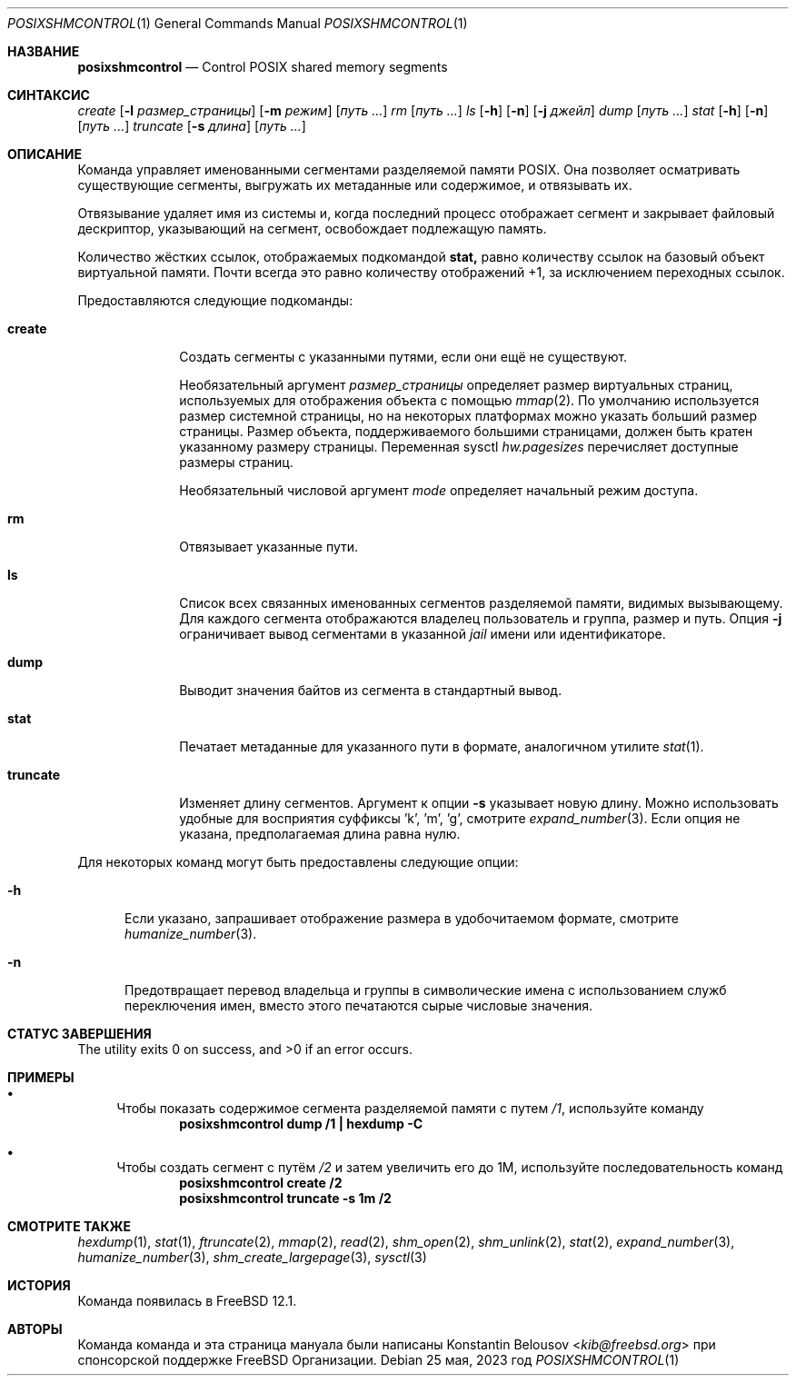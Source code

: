 .\" Copyright (c) 2019 FreeBSD Foundation, Inc.
.\"
.\" Эта документация была написана 
.\" Константином Белоусовым <kib@FreeBSD.org> при спонсорской поддержке
.\" FreeBSD Foundation.
.\"
.\" Распространение и использование в исходном коде и двоичной форме, с использованием или без использования
.\" модификаций, если следующие условия
.\" соблюдаются:
.\" 1. При распространении исходного кода должно сохраняться вышеуказанное уведомление
.\"    об авторских правах, этот список условий и следующий дисклеймер.
.\" 2. При распространиении в двоичной форме должно воспроизводиться уведомление об авторских правах,
.\"    этот список условий и следующий ниже отказ от ответственности в
.\"    документации и/или других материалах, поставляемых с дистрибутивом.
.\"
.\" ДАННОЕ ПРОГРАММНОЕ ОБЕСПЕЧЕНИЕ ПРЕДОСТАВЛЯЕТСЯ ПРАВООБЛАДАТЕЛЯМИ И СОАВТОРАМИ ``КАК ЕСТЬ'', И 
.\" МЫ ОТКАЗЫВАЕМСЯ ОТ ЛЮБЫХ ПОДРАЗУМЕВАЕМЫХ ОБЯЗАТЕЛЬСТВ, ВКЛЮЧАЯ, НО НЕ ОГРАНИЧИВАЯСЬ, 
.\" ПОДРАЗУМЕВАЕМЫЕ ГАРАНТИИ ТОВАРНОЙ ПРИГОДНОСТИ И НЕПРИГОДНОСТИ ДЛЯ ОПРЕДЕЛЕННОЙ
.\" ЦЕЛИ. НИ В КОЕМ СЛУЧАЕ ПРАВООБЛАДАТЕЛИ ИЛИ СОВАТОРЫ НЕ НЕСУТ ОТВЕТСТВЕННОСТИ
.\" ЗА ЛЮБЫЕ ПРЯМЫЕ, КОСВЕННЫЕ, СЛУЧАЙНЫЕ, ОСОБЫЕ, ПОКАЗАТЕЛЬНЫЕ ИЛИ ЛОГИЧЕСКИ ВЫТЕКАЮЩИЕ
.\" УБЫТКИ (ВКЛЮЧАЯ, НО НЕ ОГРАНИЧИВАЯСЬ ИМИ, ПРИОБРЕТЕНИЕ ЗАМЕНЯЮЩИХ ТОВАРОВ ИЛИ УСЛУГ;
.\" ПОТЕРЮ ВОЗМОЖНОСТИ ИСПОЛЬЗОВАНИЯ, ДАННЫХ ИЛИ ПРИБЫЛИ; ИЛИ ПРЕКРАЩЕНИЕ ДЕЯТЕЛЬНОСТИ)
.\" НЕЗАВИСИМО ОТ ПРИЧИНЕННОГО УЩЕРБА И НА ОСНОВАНИИ ЛЮБОЙ ТЕОРИИ ОТВЕТСТВЕННОСТИ, БУДЬ ТО В РАМКАХ КОНТРАКТА, 
.\" ПРЯМОЙ ОТВЕТСТВЕННОСТИ ИЛИ ДЕЛИКТА (ВКЛЮЧАЯ ХАЛАТНОСТЬ ИЛИ ИНОЕ), ВОЗНИКШЕГО КАКИМ-ЛИБО ОБРАЗОМ
.\" В РЕЗУЛЬТАТЕ ИСПОЛЬЗОВАНИЯ ДАННОГО ПРОГРАММНОГО ОБЕСПЕЧЕНИЯ, ДАЖЕ ЕСЛИ ВЫ БЫЛИ ОСВЕДОМЛЕНЫ О ВОЗМОЖНОСТИ
.\" ТАКОГО УЩЕРБА.
.\"
.Dd 25 мая, 2023 год
.Dt POSIXSHMCONTROL 1
.Os
.Sh НАЗВАНИЕ
.Nm posixshmcontrol
.Nd Control POSIX shared memory segments
.Sh СИНТАКСИС
.Nm
.Ar create
.Op Fl l Ar размер_страницы
.Op Fl m Ar режим
.Op Pa путь \&...
.Nm
.Ar rm
.Op Pa путь \&...
.Nm
.Ar ls
.Op Fl h
.Op Fl n
.Op Fl j Ar джейл
.Nm
.Ar dump
.Op Pa путь \&...
.Nm
.Ar stat
.Op Fl h
.Op Fl n
.Op Pa путь \&...
.Nm
.Ar truncate
.Op Fl s Ar длина
.Op Pa путь \&...
.Sh ОПИСАНИЕ
Команда
.Nm
управляет именованными сегментами разделяемой памяти POSIX.
Она позволяет осматривать существующие сегменты, выгружать их метаданные или содержимое,
и отвязывать их.
.Pp
Отвязывание удаляет имя из системы и, когда последний процесс
отображает сегмент и закрывает файловый дескриптор, указывающий на сегмент,
освобождает подлежащую память.
.Pp
Количество жёстких ссылок, отображаемых подкомандой
.Ic stat,
равно количеству ссылок на базовый объект виртуальной 
памяти.
Почти всегда это равно количеству отображений +1, за исключением
переходных ссылок.
.Pp
Предоставляются следующие подкоманды:
.Bl -tag -width truncate
.It Ic create
Создать сегменты с указанными путями, если они ещё не существуют.
.Pp
Необязательный аргумент
.Ar размер_страницы
определяет размер виртуальных страниц, используемых для отображения
объекта с помощью
.Xr mmap 2 .
По умолчанию используется размер системной страницы, но на некоторых платформах
можно указать больший размер страницы.
Размер объекта, поддерживаемого большими страницами, должен быть кратен
указанному размеру страницы.
Переменная sysctl
.Va hw.pagesizes
перечисляет доступные размеры страниц.
.Pp
Необязательный числовой аргумент
.Ar mode
определяет начальный режим доступа.
.It Ic rm
Отвязывает указанные пути.
.It Ic ls
Список всех связанных именованных сегментов разделяемой памяти, видимых вызывающему.
Для каждого сегмента отображаются владелец пользователь и группа, размер и путь.
Опция
.Fl j
ограничивает вывод сегментами в указанной
.Ar jail
имени или идентификаторе.
.It Ic dump
Выводит значения байтов из сегмента в стандартный вывод.
.It Ic stat
Печатает метаданные для указанного пути в формате, аналогичном утилите
.Xr stat 1 .
.It Ic truncate
Изменяет длину сегментов.
Аргумент к опции
.Fl s
указывает новую длину.
Можно использовать удобные для восприятия суффиксы 'k', 'm', 'g', 
смотрите
.Xr expand_number 3 .
Если опция не указана, предполагаемая длина равна нулю.
.El
.Pp
Для некоторых команд могут быть предоставлены следующие опции:
.Bl -tag -width XXX
.It Fl h
Если указано, запрашивает отображение размера в удобочитаемом формате, смотрите
.Xr humanize_number 3 .
.It Fl n
Предотвращает перевод владельца и группы в символические имена
с использованием служб переключения имен, вместо этого печатаются сырые числовые значения.
.El
.Sh СТАТУС ЗАВЕРШЕНИЯ
.Ex -std
.Sh ПРИМЕРЫ
.Bl -bullet
.It
Чтобы показать содержимое сегмента разделяемой памяти с путем
.Pa /1 ,
используйте команду
.Dl "posixshmcontrol dump /1 | hexdump -C"
.It
Чтобы создать сегмент с путём
.Pa /2
и затем увеличить его до 1M, используйте последовательность команд
.Dl "posixshmcontrol create /2"
.Dl "posixshmcontrol truncate -s 1m /2"
.El
.Sh СМОТРИТЕ ТАКЖЕ
.Xr hexdump 1 ,
.Xr stat 1 ,
.Xr ftruncate 2 ,
.Xr mmap 2 ,
.Xr read 2 ,
.Xr shm_open 2 ,
.Xr shm_unlink 2 ,
.Xr stat 2 ,
.Xr expand_number 3 ,
.Xr humanize_number 3 ,
.Xr shm_create_largepage 3 ,
.Xr sysctl 3
.Sh ИСТОРИЯ
Команда
.Nm
появилась в
.Fx 12.1 .
.Sh АВТОРЫ
Команда
.Nm
команда и эта страница мануала были написаны
.An Konstantin Belousov Aq Mt kib@freebsd.org
при спонсорской поддержке
.Fx
Организации.
